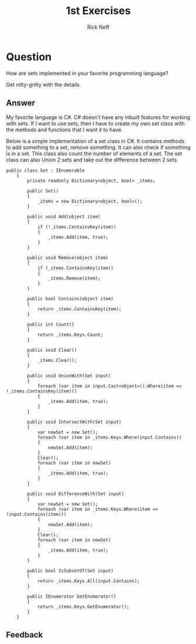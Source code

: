 #+TITLE:  1st Exercises
#+AUTHOR: Rick Neff
#+EMAIL:  rick.neff@gmail.com
#+LANGUAGE:  en
#+OPTIONS:   H:4 num:t toc:nil \n:nil @:t ::t |:t ^:t *:t TeX:t LaTeX:t
#+STARTUP:   showeverything


* Question

  How are sets implemented in your favorite programming language?
  
  Get nitty-gritty with the details.

** Answer
My favorite language is C#. C# doesn't have any inbuilt features for
working with sets. If I want to use sets, then I have to create my own
set class with the methods and functions that I want it to have.

Below is a simple implementation of a set class in C#.  It contains
 methods to add something to a set, remove something. It can also
 check if something is in a set.  This class also count the number of
 elements of a set. The set class can also Union 2 sets and take out
 the difference between 2 sets.


#+BEGIN_SRC C#
public class Set : IEnumerable
    {
        private readonly Dictionary<object, bool> _items;

        public Set()
        {
            _items = new Dictionary<object, bool>();
        }

        public void Add(object item)
        {
            if (!_items.ContainsKey(item))
            {
                _items.Add(item, true);
            }
        }

        public void Remove(object item)
        {
            if (_items.ContainsKey(item))
            {
                _items.Remove(item);
            }
        }

        public bool Contains(object item)
        {
            return _items.ContainsKey(item);
        }

        public int Count()
        {
            return _items.Keys.Count;
        }

        public void Clear()
        {
            _items.Clear();
        }

        public void UnionWith(Set input)
        {
            foreach (var item in input.Cast<object>().Where(item => !_items.ContainsKey(item)))
            {
                _items.Add(item, true);
            }
        }

        public void IntersectWith(Set input)
        {
            var newSet = new Set();
            foreach (var item in _items.Keys.Where(input.Contains))
            {
                newSet.Add(item);
            }
            Clear();
            foreach (var item in newSet)
            {
                _items.Add(item, true);
            }
        }

        public void DifferenceWith(Set input)
        {
            var newSet = new Set();
            foreach (var item in _items.Keys.Where(item => !input.Contains(item)))
            {
                newSet.Add(item);
            }
            Clear();
            foreach (var item in newSet)
            {
                _items.Add(item, true);
            }
        }

        public bool IsSubsetOf(Set input)
        {
            return _items.Keys.All(input.Contains);
        }

        public IEnumerator GetEnumerator()
        {
            return _items.Keys.GetEnumerator();
        }
    }
#+END_SRC


** Feedback
